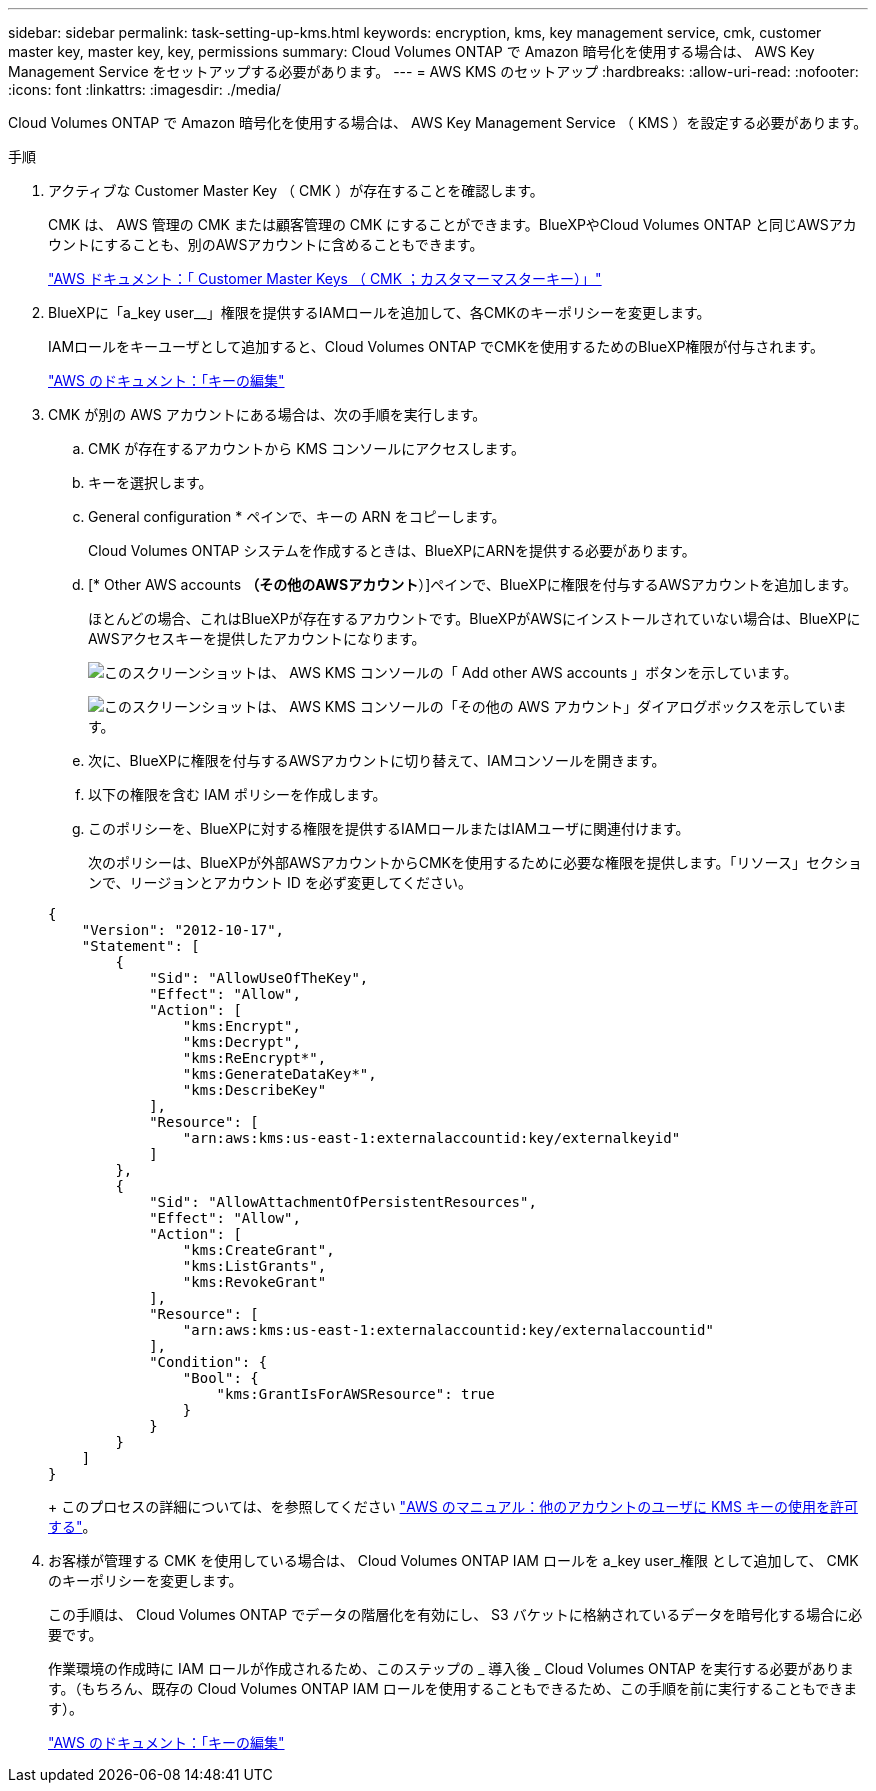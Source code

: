 ---
sidebar: sidebar 
permalink: task-setting-up-kms.html 
keywords: encryption, kms, key management service, cmk, customer master key, master key, key, permissions 
summary: Cloud Volumes ONTAP で Amazon 暗号化を使用する場合は、 AWS Key Management Service をセットアップする必要があります。 
---
= AWS KMS のセットアップ
:hardbreaks:
:allow-uri-read: 
:nofooter: 
:icons: font
:linkattrs: 
:imagesdir: ./media/


[role="lead"]
Cloud Volumes ONTAP で Amazon 暗号化を使用する場合は、 AWS Key Management Service （ KMS ）を設定する必要があります。

.手順
. アクティブな Customer Master Key （ CMK ）が存在することを確認します。
+
CMK は、 AWS 管理の CMK または顧客管理の CMK にすることができます。BlueXPやCloud Volumes ONTAP と同じAWSアカウントにすることも、別のAWSアカウントに含めることもできます。

+
https://docs.aws.amazon.com/kms/latest/developerguide/concepts.html#master_keys["AWS ドキュメント：「 Customer Master Keys （ CMK ；カスタマーマスターキー）」"^]

. BlueXPに「a_key user__」権限を提供するIAMロールを追加して、各CMKのキーポリシーを変更します。
+
IAMロールをキーユーザとして追加すると、Cloud Volumes ONTAP でCMKを使用するためのBlueXP権限が付与されます。

+
https://docs.aws.amazon.com/kms/latest/developerguide/editing-keys.html["AWS のドキュメント：「キーの編集"^]

. CMK が別の AWS アカウントにある場合は、次の手順を実行します。
+
.. CMK が存在するアカウントから KMS コンソールにアクセスします。
.. キーを選択します。
.. General configuration * ペインで、キーの ARN をコピーします。
+
Cloud Volumes ONTAP システムを作成するときは、BlueXPにARNを提供する必要があります。

.. [* Other AWS accounts *（その他のAWSアカウント*）]ペインで、BlueXPに権限を付与するAWSアカウントを追加します。
+
ほとんどの場合、これはBlueXPが存在するアカウントです。BlueXPがAWSにインストールされていない場合は、BlueXPにAWSアクセスキーを提供したアカウントになります。

+
image:screenshot_cmk_add_accounts.gif["このスクリーンショットは、 AWS KMS コンソールの「 Add other AWS accounts 」ボタンを示しています。"]

+
image:screenshot_cmk_add_accounts_dialog.gif["このスクリーンショットは、 AWS KMS コンソールの「その他の AWS アカウント」ダイアログボックスを示しています。"]

.. 次に、BlueXPに権限を付与するAWSアカウントに切り替えて、IAMコンソールを開きます。
.. 以下の権限を含む IAM ポリシーを作成します。
.. このポリシーを、BlueXPに対する権限を提供するIAMロールまたはIAMユーザに関連付けます。
+
次のポリシーは、BlueXPが外部AWSアカウントからCMKを使用するために必要な権限を提供します。「リソース」セクションで、リージョンとアカウント ID を必ず変更してください。

+
[source, json]
----
{
    "Version": "2012-10-17",
    "Statement": [
        {
            "Sid": "AllowUseOfTheKey",
            "Effect": "Allow",
            "Action": [
                "kms:Encrypt",
                "kms:Decrypt",
                "kms:ReEncrypt*",
                "kms:GenerateDataKey*",
                "kms:DescribeKey"
            ],
            "Resource": [
                "arn:aws:kms:us-east-1:externalaccountid:key/externalkeyid"
            ]
        },
        {
            "Sid": "AllowAttachmentOfPersistentResources",
            "Effect": "Allow",
            "Action": [
                "kms:CreateGrant",
                "kms:ListGrants",
                "kms:RevokeGrant"
            ],
            "Resource": [
                "arn:aws:kms:us-east-1:externalaccountid:key/externalaccountid"
            ],
            "Condition": {
                "Bool": {
                    "kms:GrantIsForAWSResource": true
                }
            }
        }
    ]
}
----
+
このプロセスの詳細については、を参照してください https://docs.aws.amazon.com/kms/latest/developerguide/key-policy-modifying-external-accounts.html["AWS のマニュアル：他のアカウントのユーザに KMS キーの使用を許可する"^]。



. お客様が管理する CMK を使用している場合は、 Cloud Volumes ONTAP IAM ロールを a_key user_権限 として追加して、 CMK のキーポリシーを変更します。
+
この手順は、 Cloud Volumes ONTAP でデータの階層化を有効にし、 S3 バケットに格納されているデータを暗号化する場合に必要です。

+
作業環境の作成時に IAM ロールが作成されるため、このステップの _ 導入後 _ Cloud Volumes ONTAP を実行する必要があります。（もちろん、既存の Cloud Volumes ONTAP IAM ロールを使用することもできるため、この手順を前に実行することもできます）。

+
https://docs.aws.amazon.com/kms/latest/developerguide/editing-keys.html["AWS のドキュメント：「キーの編集"^]


